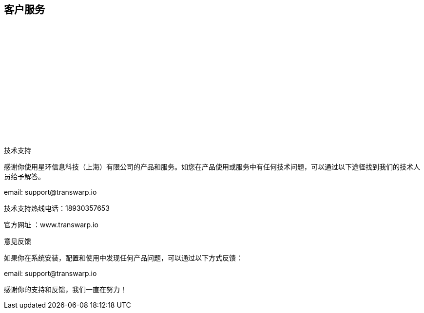 [colophon]

== 客户服务 

{empty} +

{empty} +

{empty} +

{empty} +

{empty} +

{empty} +

{empty} +

{empty} +

技术支持


感谢你使用星环信息科技（上海）有限公司的产品和服务。如您在产品使用或服务中有任何技术问题，可以通过以下途径找到我们的技术人员给予解答。

email: \support@transwarp.io

技术支持热线电话：18930357653

官方网址 ：www.transwarp.io

意见反馈

如果你在系统安装，配置和使用中发现任何产品问题，可以通过以下方式反馈：

email: \support@transwarp.io


感谢你的支持和反馈，我们一直在努力！